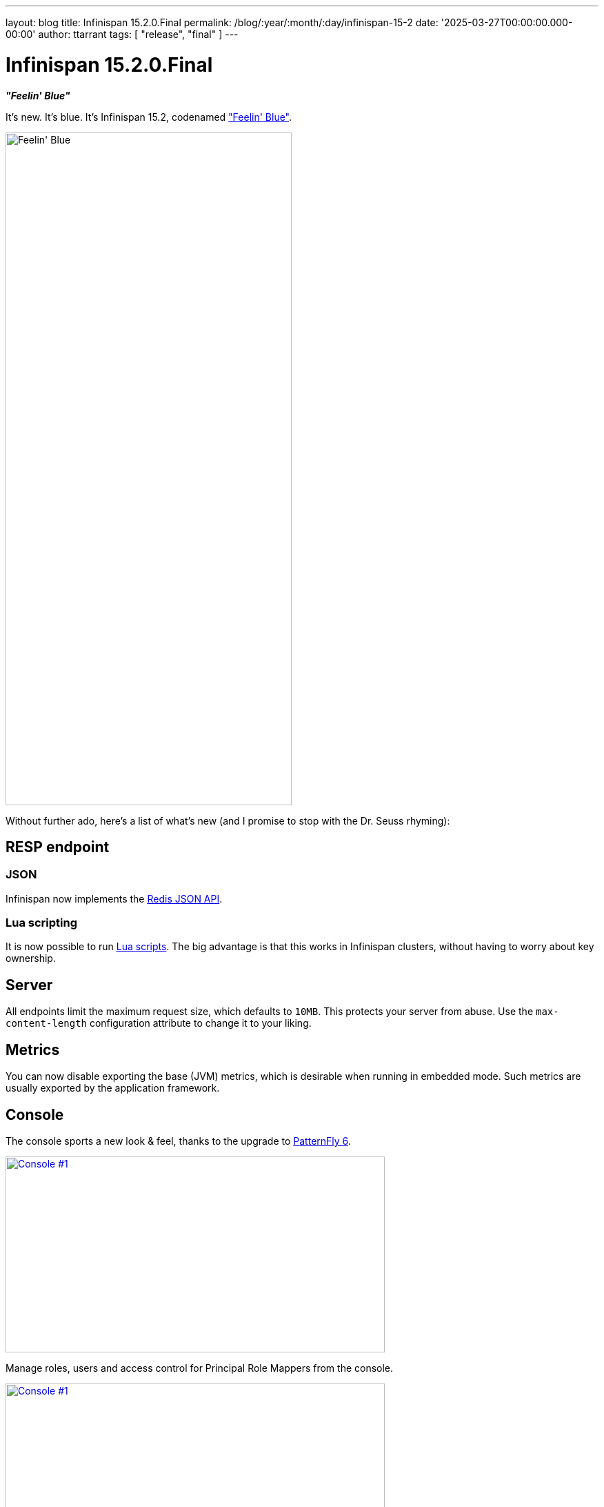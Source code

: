 ---
layout: blog
title: Infinispan 15.2.0.Final
permalink: /blog/:year/:month/:day/infinispan-15-2
date: '2025-03-27T00:00:00.000-00:00'
author: ttarrant
tags: [ "release", "final" ]
---

= Infinispan 15.2.0.Final

*_"Feelin' Blue"_*

It's new.
It's blue.
It's Infinispan 15.2, codenamed https://untappd.com/b/three-sisters-brewery-feelin-blue/6087587["Feelin' Blue"].

[caption="Feelin' Blue"]
image::/assets/images/blog/feelinblue.jpg[Feelin' Blue, 415, 975, align="center"]

Without further ado, here's a list of what's new (and I promise to stop with the Dr. Seuss rhyming):

== RESP endpoint
=== JSON

Infinispan now implements the https://redis.io/docs/latest/develop/data-types/json/[Redis JSON API].

=== Lua scripting

It is now possible to run https://redis.io/docs/latest/develop/interact/programmability/eval-intro/[Lua scripts].
The big advantage is that this works in Infinispan clusters, without having to worry about key ownership.

== Server

All endpoints limit the maximum request size, which defaults to `10MB`. This protects your server from abuse.
Use the `max-content-length` configuration attribute to change it to your liking.

== Metrics

You can now disable exporting the base (JVM) metrics, which is desirable when running in embedded mode.
Such metrics are usually exported by the application framework.

== Console

The console sports a new look & feel, thanks to the upgrade to https://www.patternfly.org/[PatternFly 6].

[caption="Data container",link=/assets/images/blog/console15.2-1.png]
image::/assets/images/blog/thumb-console15.2-1.png[Console #1, 550,284]

Manage roles, users and access control for Principal Role Mappers from the console.
[caption="Connected clients",link=/assets/images/blog/console15.2-2.png]
image::/assets/images/blog/thumb-console15.2-2.png[Console #1, 550,232]

== Fixes
Lots of these. However, should you find something that doesn't work, head over to our https://github.com/infinispan/infinispan/issues[issues] and provide any details that help us debug and solve problems.

== JDK requirements
Like the previous 15.x releases, you will need at least JDK 17 in order to use Infinispan 15.2. Infinispan also supports the recently released JDK 24.

== Deprecations and removals

We are no longer building the native server, since it did not provide the same level of functionality and performance as our Java server.
However, if you miss it, please let us know your use case, and we'll look into bringing it back.

== Documentation
Our documentation now includes
* https://infinispan.org/docs/stable/titles/metrics/metrics.html[a complete list of our OpenMetrics and JMX metrics]
* https://infinispan.org/docs/stable/logging/logs.html[a complete list of log messages]
As usual, many improvements, updates and fixes.

== Release notes

You can look at the https://github.com/infinispan/infinispan/releases/tag/15.2.0.Final[release notes] to see what was changed since our last development build.

Get them from our https://infinispan.org/download/[download page].


